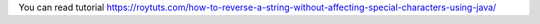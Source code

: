 You can read tutorial https://roytuts.com/how-to-reverse-a-string-without-affecting-special-characters-using-java/